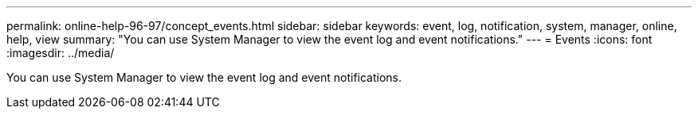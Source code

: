 ---
permalink: online-help-96-97/concept_events.html
sidebar: sidebar
keywords: event, log, notification, system, manager, online, help, view
summary: "You can use System Manager to view the event log and event notifications."
---
= Events
:icons: font
:imagesdir: ../media/

[.lead]
You can use System Manager to view the event log and event notifications.
